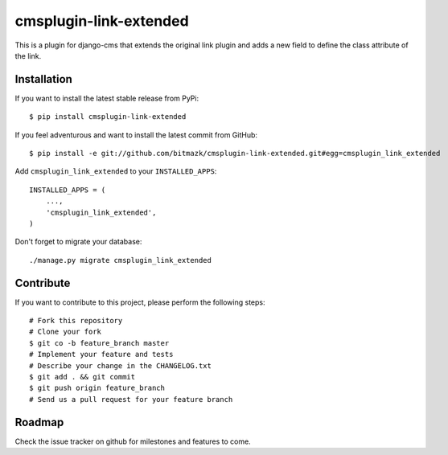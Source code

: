 cmsplugin-link-extended
=======================

This is a plugin for django-cms that extends the original link plugin and adds
a new field to define the class attribute of the link.


Installation
------------

If you want to install the latest stable release from PyPi::

    $ pip install cmsplugin-link-extended

If you feel adventurous and want to install the latest commit from GitHub::

    $ pip install -e git://github.com/bitmazk/cmsplugin-link-extended.git#egg=cmsplugin_link_extended

Add ``cmsplugin_link_extended`` to your ``INSTALLED_APPS``::

    INSTALLED_APPS = (
        ...,
        'cmsplugin_link_extended',
    )

Don't forget to migrate your database::

    ./manage.py migrate cmsplugin_link_extended


Contribute
----------

If you want to contribute to this project, please perform the following steps::

    # Fork this repository
    # Clone your fork
    $ git co -b feature_branch master
    # Implement your feature and tests
    # Describe your change in the CHANGELOG.txt
    $ git add . && git commit
    $ git push origin feature_branch
    # Send us a pull request for your feature branch


Roadmap
-------

Check the issue tracker on github for milestones and features to come.
